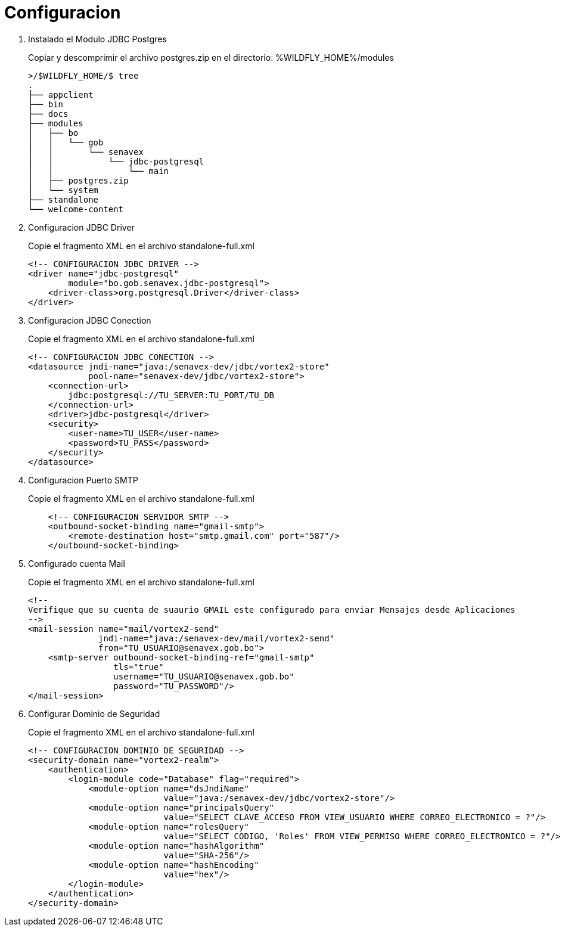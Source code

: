 # Configuracion

1. Instalado el Modulo JDBC Postgres
+
Copiar y descomprimir el archivo postgres.zip en el directorio: %WILDFLY_HOME%/modules
+
[source,]
----
>/$WILDFLY_HOME/$ tree
.
├── appclient
├── bin
├── docs
├── modules
│   ├── bo
│   │   └── gob
│   │       └── senavex
│   │           └── jdbc-postgresql
│   │               └── main
│   ├── postgres.zip
│   └── system
├── standalone
└── welcome-content
----
+
1. Configuracion JDBC Driver
+
Copie el fragmento XML en el archivo standalone-full.xml
+
[source,xml]
----
<!-- CONFIGURACION JDBC DRIVER -->
<driver name="jdbc-postgresql"
        module="bo.gob.senavex.jdbc-postgresql">
    <driver-class>org.postgresql.Driver</driver-class>
</driver>
----
+
1. Configuracion JDBC Conection
+
Copie el fragmento XML en el archivo standalone-full.xml
+
[source,xml]
----
<!-- CONFIGURACION JDBC CONECTION -->
<datasource jndi-name="java:/senavex-dev/jdbc/vortex2-store"
            pool-name="senavex-dev/jdbc/vortex2-store">
    <connection-url>
        jdbc:postgresql://TU_SERVER:TU_PORT/TU_DB
    </connection-url>
    <driver>jdbc-postgresql</driver>
    <security>
        <user-name>TU_USER</user-name>
        <password>TU_PASS</password>
    </security>
</datasource>
----
+
1. Configuracion Puerto SMTP
+
Copie el fragmento XML en el archivo standalone-full.xml
+
[source,xml]
----
    <!-- CONFIGURACION SERVIDOR SMTP -->
    <outbound-socket-binding name="gmail-smtp">
        <remote-destination host="smtp.gmail.com" port="587"/>
    </outbound-socket-binding>
----
+
1. Configurado cuenta Mail
+
Copie el fragmento XML en el archivo standalone-full.xml
+
[source,xml]
----
<!--
Verifique que su cuenta de suaurio GMAIL este configurado para enviar Mensajes desde Aplicaciones
-->
<mail-session name="mail/vortex2-send" 
              jndi-name="java:/senavex-dev/mail/vortex2-send"
              from="TU_USUARIO@senavex.gob.bo">
    <smtp-server outbound-socket-binding-ref="gmail-smtp" 
                 tls="true" 
                 username="TU_USUARIO@senavex.gob.bo" 
                 password="TU_PASSWORD"/>
</mail-session>
----
+
1. Configurar Dominio de Seguridad
+
Copie el fragmento XML en el archivo standalone-full.xml
+
[source,xml]
----
<!-- CONFIGURACION DOMINIO DE SEGURIDAD -->
<security-domain name="vortex2-realm">
    <authentication>
        <login-module code="Database" flag="required">
            <module-option name="dsJndiName" 
                           value="java:/senavex-dev/jdbc/vortex2-store"/>
            <module-option name="principalsQuery" 
                           value="SELECT CLAVE_ACCESO FROM VIEW_USUARIO WHERE CORREO_ELECTRONICO = ?"/>
            <module-option name="rolesQuery" 
                           value="SELECT CODIGO, 'Roles' FROM VIEW_PERMISO WHERE CORREO_ELECTRONICO = ?"/>
            <module-option name="hashAlgorithm"
                           value="SHA-256"/>
            <module-option name="hashEncoding"
                           value="hex"/>
        </login-module>
    </authentication>
</security-domain>
----
+
